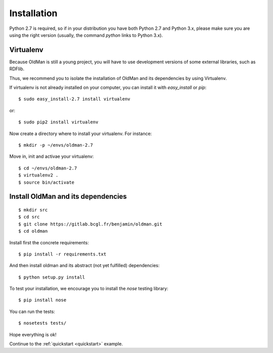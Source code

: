 .. _installation:

============
Installation
============

Python 2.7 is required, so if in your distribution you have both Python 2.7 and Python 3.x,
please make sure you are using the right version (usually, the command `python` links
to Python 3.x).

Virtualenv
----------

Because OldMan is still a young project, you will have to use development versions of some
external libraries, such as RDFlib.

Thus, we recommend you to isolate the installation of OldMan and its dependencies by using
Virtualenv.

If virtualenv is not already installed on your computer, you can install it with `easy_install` or `pip`::

    $ sudo easy_install-2.7 install virtualenv

or::

    $ sudo pip2 install virtualenv

Now create a directory where to install your virtualenv. For instance::

    $ mkdir -p ~/envs/oldman-2.7
Move in, init  and activae your virtualenv::

    $ cd ~/envs/oldman-2.7
    $ virtualenv2 .
    $ source bin/activate


Install OldMan and its dependencies
-----------------------------------
::

    $ mkdir src
    $ cd src
    $ git clone https://gitlab.bcgl.fr/benjamin/oldman.git
    $ cd oldman

Install first the concrete requirements::

    $ pip install -r requirements.txt

And then install oldman and its abstract (not yet fulfilled) dependencies::

    $ python setup.py install

To test your installation, we encourage you to install the `nose` testing library::

    $ pip install nose

You can run the tests::

    $ nosetests tests/

Hope everything is ok!

Continue to the :ref:`quickstart <quickstart>` example.

